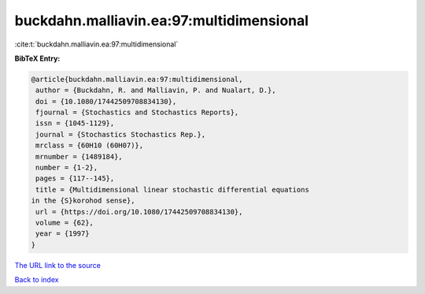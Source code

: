 buckdahn.malliavin.ea:97:multidimensional
=========================================

:cite:t:`buckdahn.malliavin.ea:97:multidimensional`

**BibTeX Entry:**

.. code-block:: bibtex

   @article{buckdahn.malliavin.ea:97:multidimensional,
    author = {Buckdahn, R. and Malliavin, P. and Nualart, D.},
    doi = {10.1080/17442509708834130},
    fjournal = {Stochastics and Stochastics Reports},
    issn = {1045-1129},
    journal = {Stochastics Stochastics Rep.},
    mrclass = {60H10 (60H07)},
    mrnumber = {1489184},
    number = {1-2},
    pages = {117--145},
    title = {Multidimensional linear stochastic differential equations
   in the {S}korohod sense},
    url = {https://doi.org/10.1080/17442509708834130},
    volume = {62},
    year = {1997}
   }
`The URL link to the source <ttps://doi.org/10.1080/17442509708834130}>`_


`Back to index <../By-Cite-Keys.html>`_
